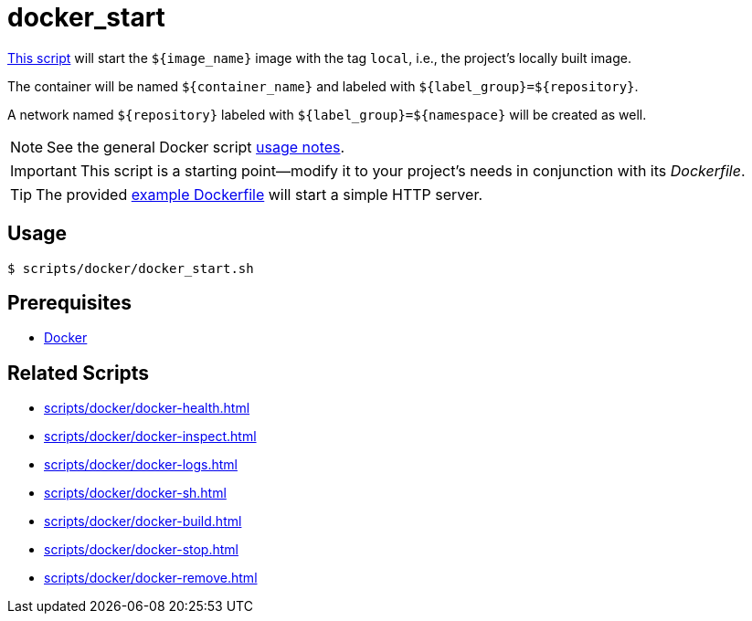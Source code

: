 // SPDX-FileCopyrightText: © 2024 Sebastian Davids <sdavids@gmx.de>
// SPDX-License-Identifier: Apache-2.0
= docker_start
:script_url: https://github.com/sdavids/sdavids-shell-misc/blob/main/scripts/docker/docker_start.sh
:dockerfile_url: https://github.com/sdavids/sdavids-shell-misc/blob/main/scripts/docker/Dockerfile

{script_url}[This script^] will start the `$+{image_name}+` image with the tag `local`, i.e., the project's locally built image.

The container will be named `$+{container_name}+` and labeled with `$+{label_group}+=$+{repository}+`.

A network named `$+{repository}+` labeled with `$+{label_group}+=$+{namespace}+` will be created as well.

[NOTE]
====
See the general Docker script xref:scripts/docker/docker.adoc#usage[usage notes].
====

[IMPORTANT]
====
This script is a starting point--modify it to your project's needs in conjunction with its _Dockerfile_.
====

[TIP]
====
The provided {dockerfile_url}[example Dockerfile] will start a simple HTTP server.
====

== Usage

[,console]
----
$ scripts/docker/docker_start.sh
----

== Prerequisites

* xref:developer-guide::dev-environment/dev-installation.adoc#docker[Docker]

== Related Scripts

* xref:scripts/docker/docker-health.adoc[]
* xref:scripts/docker/docker-inspect.adoc[]
* xref:scripts/docker/docker-logs.adoc[]
* xref:scripts/docker/docker-sh.adoc[]
* xref:scripts/docker/docker-build.adoc[]
* xref:scripts/docker/docker-stop.adoc[]
* xref:scripts/docker/docker-remove.adoc[]
